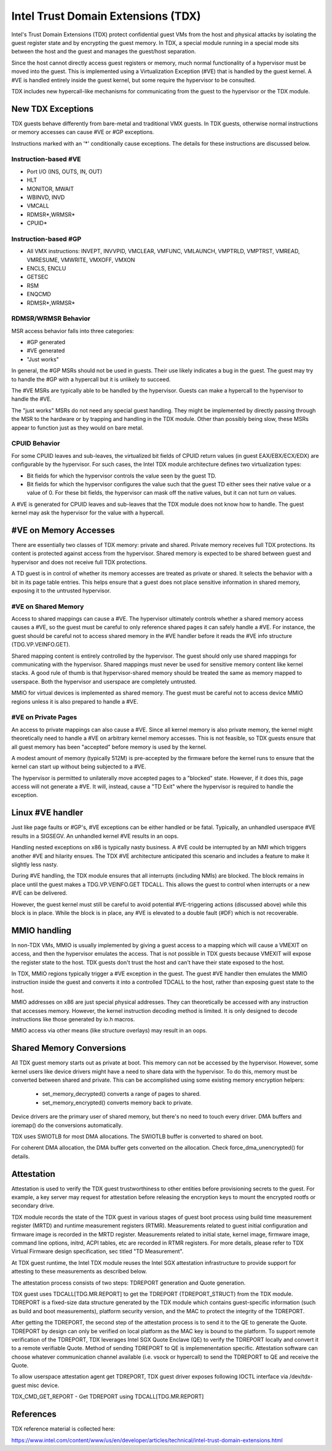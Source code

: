 .. SPDX-License-Identifier: GPL-2.0

=====================================
Intel Trust Domain Extensions (TDX)
=====================================

Intel's Trust Domain Extensions (TDX) protect confidential guest VMs from
the host and physical attacks by isolating the guest register state and by
encrypting the guest memory. In TDX, a special module running in a special
mode sits between the host and the guest and manages the guest/host
separation.

Since the host cannot directly access guest registers or memory, much
normal functionality of a hypervisor must be moved into the guest. This is
implemented using a Virtualization Exception (#VE) that is handled by the
guest kernel. A #VE is handled entirely inside the guest kernel, but some
require the hypervisor to be consulted.

TDX includes new hypercall-like mechanisms for communicating from the
guest to the hypervisor or the TDX module.

New TDX Exceptions
==================

TDX guests behave differently from bare-metal and traditional VMX guests.
In TDX guests, otherwise normal instructions or memory accesses can cause
#VE or #GP exceptions.

Instructions marked with an '*' conditionally cause exceptions.  The
details for these instructions are discussed below.

Instruction-based #VE
---------------------

- Port I/O (INS, OUTS, IN, OUT)
- HLT
- MONITOR, MWAIT
- WBINVD, INVD
- VMCALL
- RDMSR*,WRMSR*
- CPUID*

Instruction-based #GP
---------------------

- All VMX instructions: INVEPT, INVVPID, VMCLEAR, VMFUNC, VMLAUNCH,
  VMPTRLD, VMPTRST, VMREAD, VMRESUME, VMWRITE, VMXOFF, VMXON
- ENCLS, ENCLU
- GETSEC
- RSM
- ENQCMD
- RDMSR*,WRMSR*

RDMSR/WRMSR Behavior
--------------------

MSR access behavior falls into three categories:

- #GP generated
- #VE generated
- "Just works"

In general, the #GP MSRs should not be used in guests.  Their use likely
indicates a bug in the guest.  The guest may try to handle the #GP with a
hypercall but it is unlikely to succeed.

The #VE MSRs are typically able to be handled by the hypervisor.  Guests
can make a hypercall to the hypervisor to handle the #VE.

The "just works" MSRs do not need any special guest handling.  They might
be implemented by directly passing through the MSR to the hardware or by
trapping and handling in the TDX module.  Other than possibly being slow,
these MSRs appear to function just as they would on bare metal.

CPUID Behavior
--------------

For some CPUID leaves and sub-leaves, the virtualized bit fields of CPUID
return values (in guest EAX/EBX/ECX/EDX) are configurable by the
hypervisor. For such cases, the Intel TDX module architecture defines two
virtualization types:

- Bit fields for which the hypervisor controls the value seen by the guest
  TD.

- Bit fields for which the hypervisor configures the value such that the
  guest TD either sees their native value or a value of 0.  For these bit
  fields, the hypervisor can mask off the native values, but it can not
  turn *on* values.

A #VE is generated for CPUID leaves and sub-leaves that the TDX module does
not know how to handle. The guest kernel may ask the hypervisor for the
value with a hypercall.

#VE on Memory Accesses
======================

There are essentially two classes of TDX memory: private and shared.
Private memory receives full TDX protections.  Its content is protected
against access from the hypervisor.  Shared memory is expected to be
shared between guest and hypervisor and does not receive full TDX
protections.

A TD guest is in control of whether its memory accesses are treated as
private or shared.  It selects the behavior with a bit in its page table
entries.  This helps ensure that a guest does not place sensitive
information in shared memory, exposing it to the untrusted hypervisor.

#VE on Shared Memory
--------------------

Access to shared mappings can cause a #VE.  The hypervisor ultimately
controls whether a shared memory access causes a #VE, so the guest must be
careful to only reference shared pages it can safely handle a #VE.  For
instance, the guest should be careful not to access shared memory in the
#VE handler before it reads the #VE info structure (TDG.VP.VEINFO.GET).

Shared mapping content is entirely controlled by the hypervisor. The guest
should only use shared mappings for communicating with the hypervisor.
Shared mappings must never be used for sensitive memory content like kernel
stacks.  A good rule of thumb is that hypervisor-shared memory should be
treated the same as memory mapped to userspace.  Both the hypervisor and
userspace are completely untrusted.

MMIO for virtual devices is implemented as shared memory.  The guest must
be careful not to access device MMIO regions unless it is also prepared to
handle a #VE.

#VE on Private Pages
--------------------

An access to private mappings can also cause a #VE.  Since all kernel
memory is also private memory, the kernel might theoretically need to
handle a #VE on arbitrary kernel memory accesses.  This is not feasible, so
TDX guests ensure that all guest memory has been "accepted" before memory
is used by the kernel.

A modest amount of memory (typically 512M) is pre-accepted by the firmware
before the kernel runs to ensure that the kernel can start up without
being subjected to a #VE.

The hypervisor is permitted to unilaterally move accepted pages to a
"blocked" state. However, if it does this, page access will not generate a
#VE.  It will, instead, cause a "TD Exit" where the hypervisor is required
to handle the exception.

Linux #VE handler
=================

Just like page faults or #GP's, #VE exceptions can be either handled or be
fatal.  Typically, an unhandled userspace #VE results in a SIGSEGV.
An unhandled kernel #VE results in an oops.

Handling nested exceptions on x86 is typically nasty business.  A #VE
could be interrupted by an NMI which triggers another #VE and hilarity
ensues.  The TDX #VE architecture anticipated this scenario and includes a
feature to make it slightly less nasty.

During #VE handling, the TDX module ensures that all interrupts (including
NMIs) are blocked.  The block remains in place until the guest makes a
TDG.VP.VEINFO.GET TDCALL.  This allows the guest to control when interrupts
or a new #VE can be delivered.

However, the guest kernel must still be careful to avoid potential
#VE-triggering actions (discussed above) while this block is in place.
While the block is in place, any #VE is elevated to a double fault (#DF)
which is not recoverable.

MMIO handling
=============

In non-TDX VMs, MMIO is usually implemented by giving a guest access to a
mapping which will cause a VMEXIT on access, and then the hypervisor
emulates the access.  That is not possible in TDX guests because VMEXIT
will expose the register state to the host. TDX guests don't trust the host
and can't have their state exposed to the host.

In TDX, MMIO regions typically trigger a #VE exception in the guest.  The
guest #VE handler then emulates the MMIO instruction inside the guest and
converts it into a controlled TDCALL to the host, rather than exposing
guest state to the host.

MMIO addresses on x86 are just special physical addresses. They can
theoretically be accessed with any instruction that accesses memory.
However, the kernel instruction decoding method is limited. It is only
designed to decode instructions like those generated by io.h macros.

MMIO access via other means (like structure overlays) may result in an
oops.

Shared Memory Conversions
=========================

All TDX guest memory starts out as private at boot.  This memory can not
be accessed by the hypervisor.  However, some kernel users like device
drivers might have a need to share data with the hypervisor.  To do this,
memory must be converted between shared and private.  This can be
accomplished using some existing memory encryption helpers:

 * set_memory_decrypted() converts a range of pages to shared.
 * set_memory_encrypted() converts memory back to private.

Device drivers are the primary user of shared memory, but there's no need
to touch every driver. DMA buffers and ioremap() do the conversions
automatically.

TDX uses SWIOTLB for most DMA allocations. The SWIOTLB buffer is
converted to shared on boot.

For coherent DMA allocation, the DMA buffer gets converted on the
allocation. Check force_dma_unencrypted() for details.

Attestation
===========

Attestation is used to verify the TDX guest trustworthiness to other
entities before provisioning secrets to the guest. For example, a key
server may request for attestation before releasing the encryption keys
to mount the encrypted rootfs or secondary drive.

TDX module records the state of the TDX guest in various stages of guest
boot process using build time measurement register (MRTD) and runtime
measurement registers (RTMR). Measurements related to guest initial
configuration and firmware image is recorded in the MRTD register.
Measurements related to initial state, kernel image, firmware image,
command line options, initrd, ACPI tables, etc are recorded in RTMR
registers. For more details, please refer to TDX Virtual Firmware design
specification, sec titled "TD Measurement".

At TDX guest runtime, the Intel TDX module reuses the Intel SGX attestation
infrastructure to provide support for attesting to these measurements as
described below.

The attestation process consists of two steps: TDREPORT generation and
Quote generation.

TDX guest uses TDCALL[TDG.MR.REPORT] to get the TDREPORT (TDREPORT_STRUCT)
from the TDX module. TDREPORT is a fixed-size data structure generated by
the TDX module which contains guest-specific information (such as build
and boot measurements), platform security version, and the MAC to protect
the integrity of the TDREPORT.

After getting the TDREPORT, the second step of the attestation process
is to send it to the QE to generate the Quote. TDREPORT by design can only
be verified on local platform as the MAC key is bound to the platform. To
support remote verification of the TDREPORT, TDX leverages Intel SGX Quote
Enclave (QE) to verify the TDREPORT locally and convert it to a remote
verifiable Quote. Method of sending TDREPORT to QE is implemenentation
specific. Attestation software can choose whatever communication channel
available (i.e. vsock or hypercall) to send the TDREPORT to QE and receive
the Quote.

To allow userspace attestation agent get TDREPORT, TDX guest driver exposes
following IOCTL interface via /dev/tdx-guest misc device.

TDX_CMD_GET_REPORT - Get TDREPORT using TDCALL[TDG.MR.REPORT]

References
==========

TDX reference material is collected here:

https://www.intel.com/content/www/us/en/developer/articles/technical/intel-trust-domain-extensions.html
